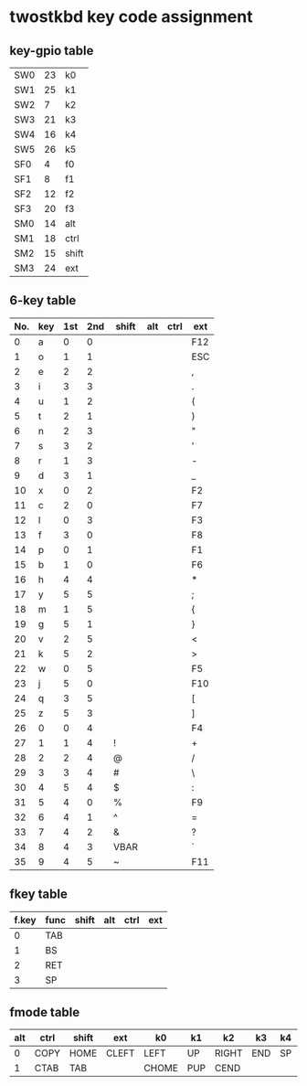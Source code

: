 * twostkbd key code assignment
** key-gpio table
|-----+----+-------|
| SW0 | 23 | k0    |
| SW1 | 25 | k1    |
| SW2 |  7 | k2    |
| SW3 | 21 | k3    |
| SW4 | 16 | k4    |
| SW5 | 26 | k5    |
| SF0 |  4 | f0    |
| SF1 |  8 | f1    |
| SF2 | 12 | f2    |
| SF3 | 20 | f3    |
| SM0 | 14 | alt   |
| SM1 | 18 | ctrl  |
| SM2 | 15 | shift |
| SM3 | 24 | ext   |
|-----+----+-------|

** 6-key table
|-----+-----+-----+-----+-------+-----+------+-----|
| No. | key | 1st | 2nd | shift | alt | ctrl | ext |
|-----+-----+-----+-----+-------+-----+------+-----|
|   0 | a   |   0 |   0 |       |     |      | F12 |
|   1 | o   |   1 |   1 |       |     |      | ESC |
|   2 | e   |   2 |   2 |       |     |      | ,   |
|   3 | i   |   3 |   3 |       |     |      | .   |
|   4 | u   |   1 |   2 |       |     |      | (   |
|   5 | t   |   2 |   1 |       |     |      | )   |
|   6 | n   |   2 |   3 |       |     |      | "   |
|   7 | s   |   3 |   2 |       |     |      | '   |
|   8 | r   |   1 |   3 |       |     |      | -   |
|   9 | d   |   3 |   1 |       |     |      | _   |
|  10 | x   |   0 |   2 |       |     |      | F2  |
|  11 | c   |   2 |   0 |       |     |      | F7  |
|  12 | l   |   0 |   3 |       |     |      | F3  |
|  13 | f   |   3 |   0 |       |     |      | F8  |
|  14 | p   |   0 |   1 |       |     |      | F1  |
|  15 | b   |   1 |   0 |       |     |      | F6  |
|  16 | h   |   4 |   4 |       |     |      | *   |
|  17 | y   |   5 |   5 |       |     |      | ;   |
|  18 | m   |   1 |   5 |       |     |      | {   |
|  19 | g   |   5 |   1 |       |     |      | }   |
|  20 | v   |   2 |   5 |       |     |      | <   |
|  21 | k   |   5 |   2 |       |     |      | >   |
|  22 | w   |   0 |   5 |       |     |      | F5  |
|  23 | j   |   5 |   0 |       |     |      | F10 |
|  24 | q   |   3 |   5 |       |     |      | [   |
|  25 | z   |   5 |   3 |       |     |      | ]   |
|  26 | 0   |   0 |   4 |       |     |      | F4  |
|  27 | 1   |   1 |   4 | !     |     |      | +   |
|  28 | 2   |   2 |   4 | @     |     |      | /   |
|  29 | 3   |   3 |   4 | #     |     |      | \   |
|  30 | 4   |   5 |   4 | $     |     |      | :   |
|  31 | 5   |   4 |   0 | %     |     |      | F9  |
|  32 | 6   |   4 |   1 | ^     |     |      | =   |
|  33 | 7   |   4 |   2 | &     |     |      | ?   |
|  34 | 8   |   4 |   3 | VBAR  |     |      | `   |
|  35 | 9   |   4 |   5 | ~     |     |      | F11 |
|-----+-----+-----+-----+-------+-----+------+-----|
#+TBLFM: @<<<..@>$1=@-1$1+1

** fkey table
|-------+------+-------+-----+------+-----|
| f.key | func | shift | alt | ctrl | ext |
|-------+------+-------+-----+------+-----|
|     0 | TAB  |       |     |      |     |
|     1 | BS   |       |     |      |     |
|     2 | RET  |       |     |      |     |
|     3 | SP   |       |     |      |     |
|-------+------+-------+-----+------+-----|

** fmode table
|-----+------+-------+-------+-------+-----+-------+-----+----+--------+-------+-------+-------+-----|
| alt | ctrl | shift | ext   | k0    | k1  | k2    | k3  | k4 | k5     | f0    | f1    | f2    | f3  |
|-----+------+-------+-------+-------+-----+-------+-----+----+--------+-------+-------+-------+-----|
|   0 | COPY | HOME  | CLEFT | LEFT  | UP  | RIGHT | END | SP | CRIGHT | PASTE | DOWN  | RET   | BS  |
|   1 | CTAB | TAB   |       | CHOME | PUP | CEND  |     |    | ESC    |       | PDOWN | CSDEL | DEL |
|-----+------+-------+-------+-------+-----+-------+-----+----+--------+-------+-------+-------+-----|
